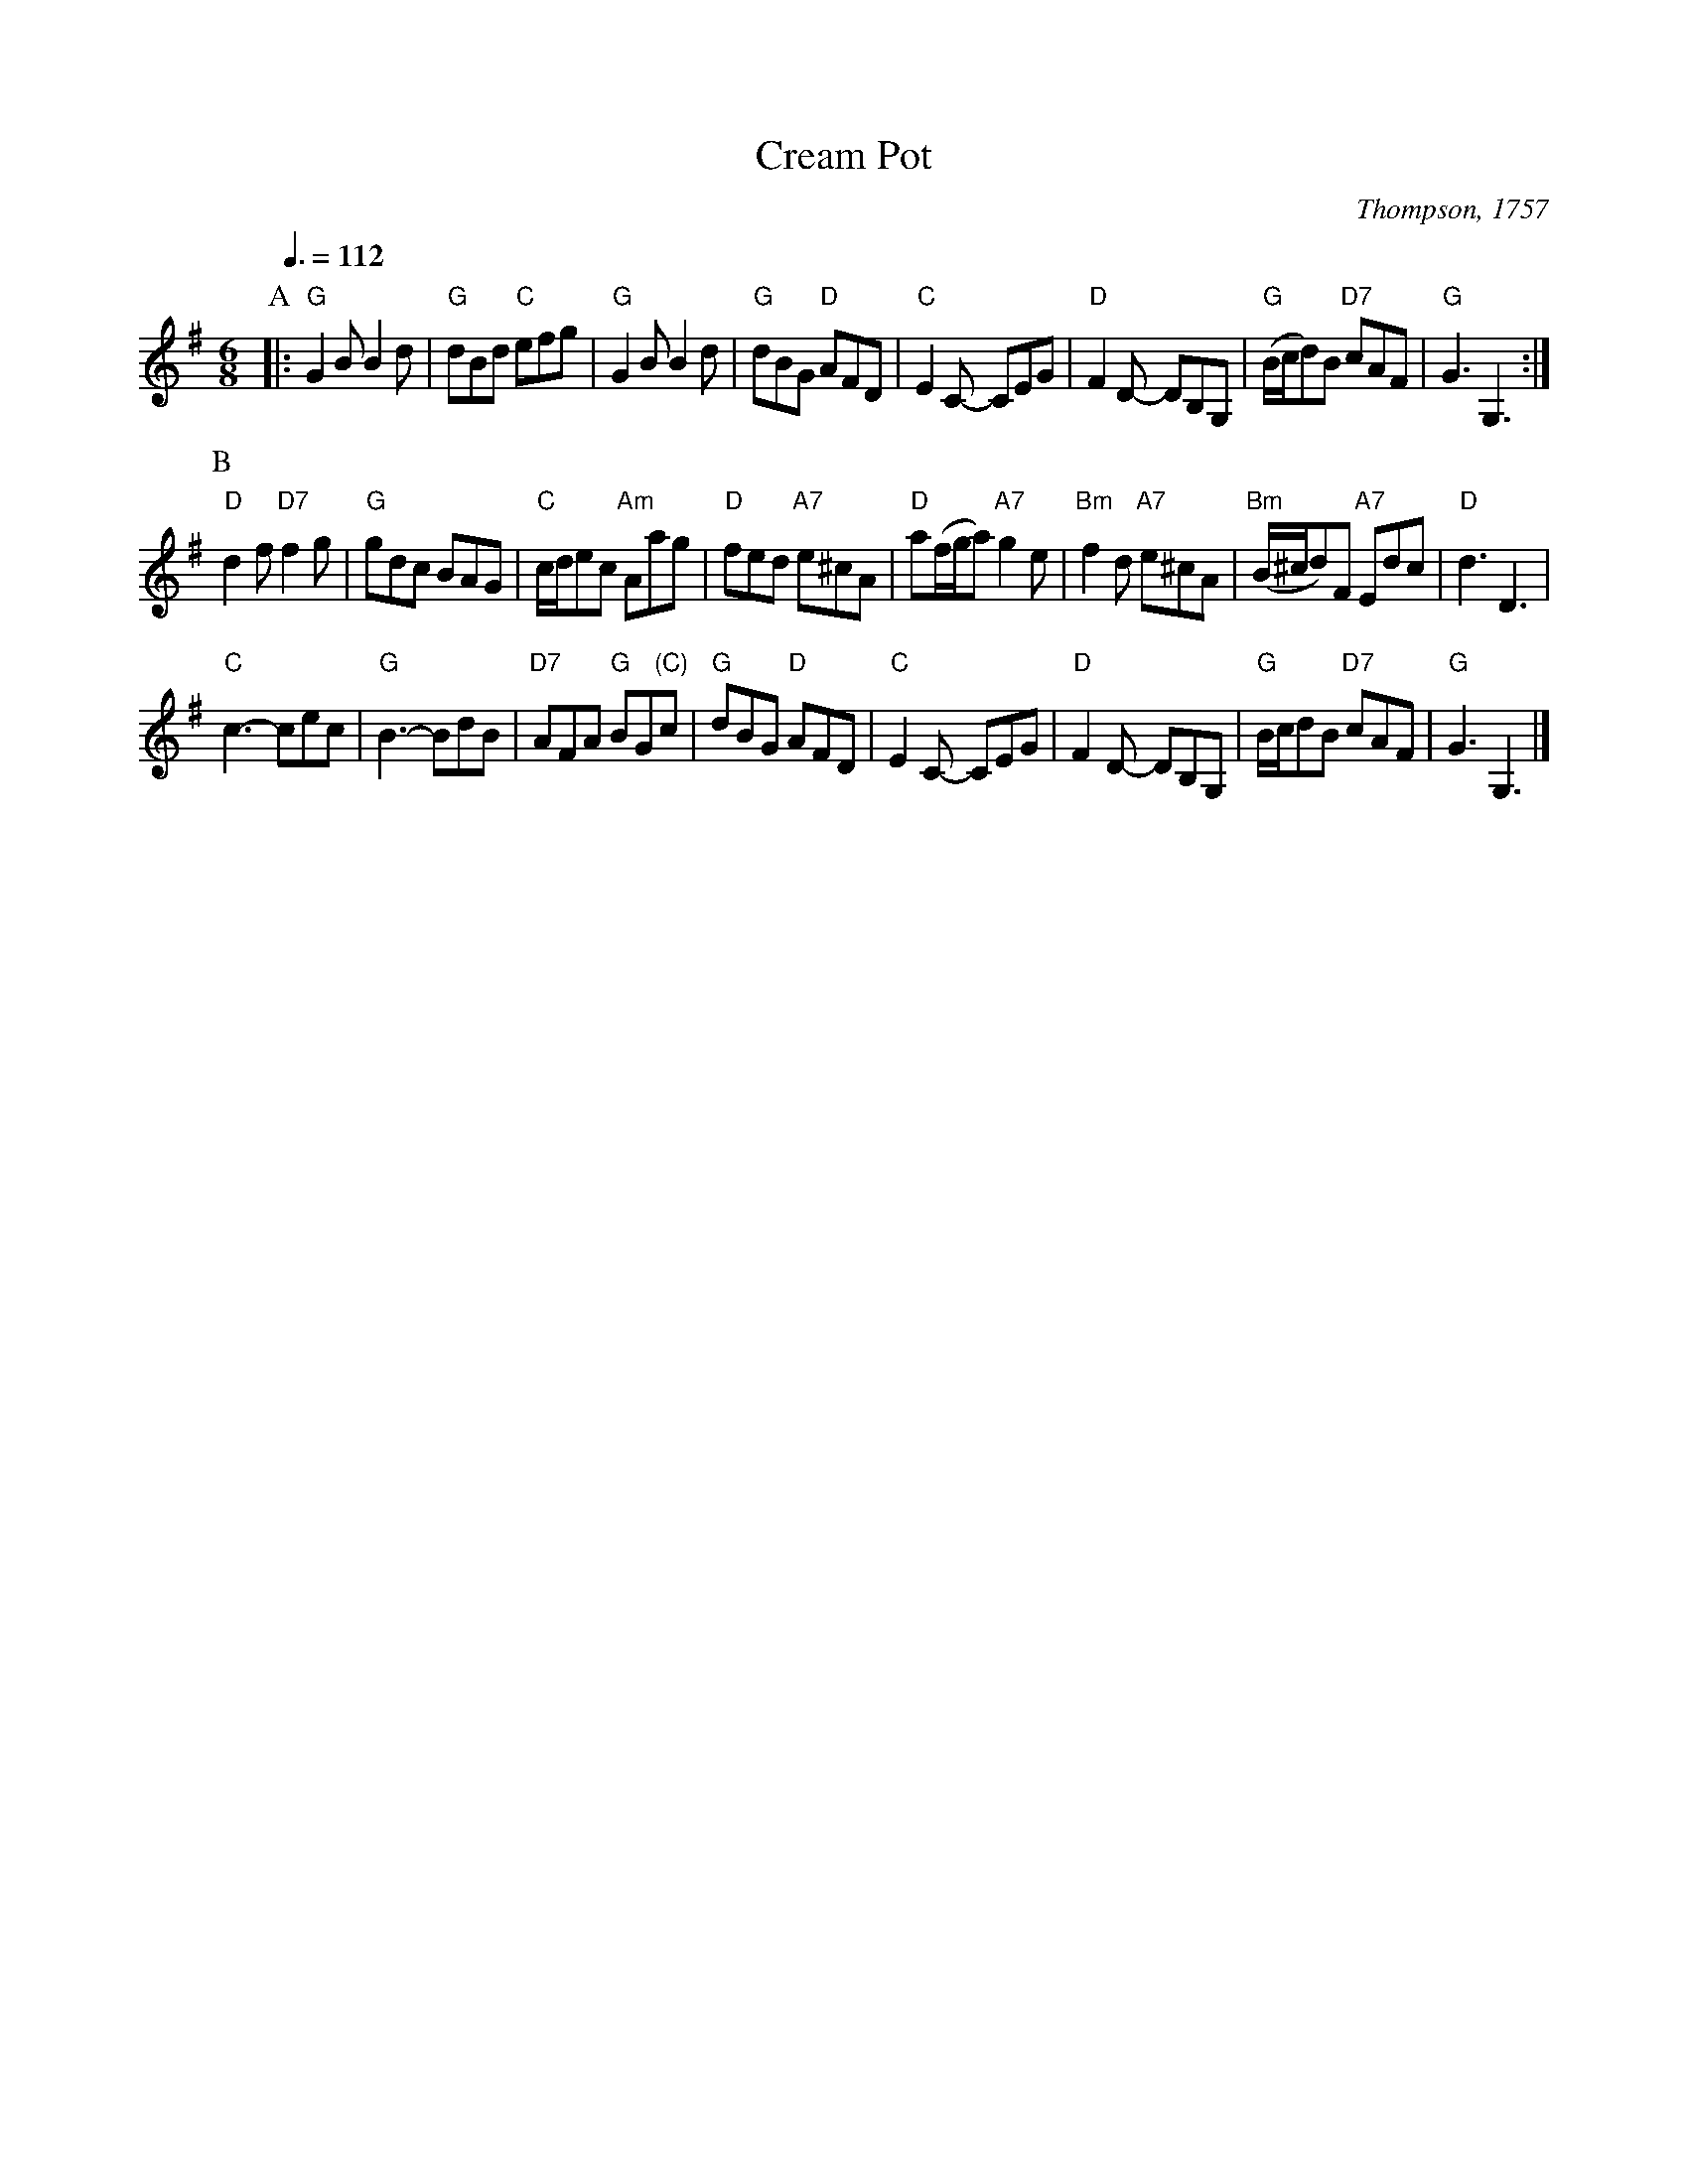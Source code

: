 X:152
T:Cream Pot
S:Colin Hume's website,  colinhume.com  - chords can also be printed below the stave.
Q:3/8=112
M:6/8
L:1/8
C:Thompson, 1757
K:G
P:A
|: "G"G2B B2d | "G"dBd "C"efg | "G"G2B B2d | "G"dBG "D"AFD |\
"C"E2C- CEG | "D"F2D- DB,G, | "G"(B/c/d)B "D7"cAF | "G"G3 G,3 :|
P:B
"D"d2f "D7"f2g | "G"gdc BAG | "C"c/d/ec "Am"Aag | "D"fed "A7"e^cA |\
"D"a(f/g/a) "A7"g2e | "Bm"f2d "A7"e^cA | "Bm"(B/^c/d)F "A7"Edc | "D"d3 D3 |
"C"c3- cec | "G"B3- BdB | "D7"AFA "G"BG"(C)"c | "G"dBG "D"AFD |\
"C"E2C- CEG | "D"F2D- DB,G, | "G"B/c/dB "D7"cAF | "G"G3 G,3 |]
